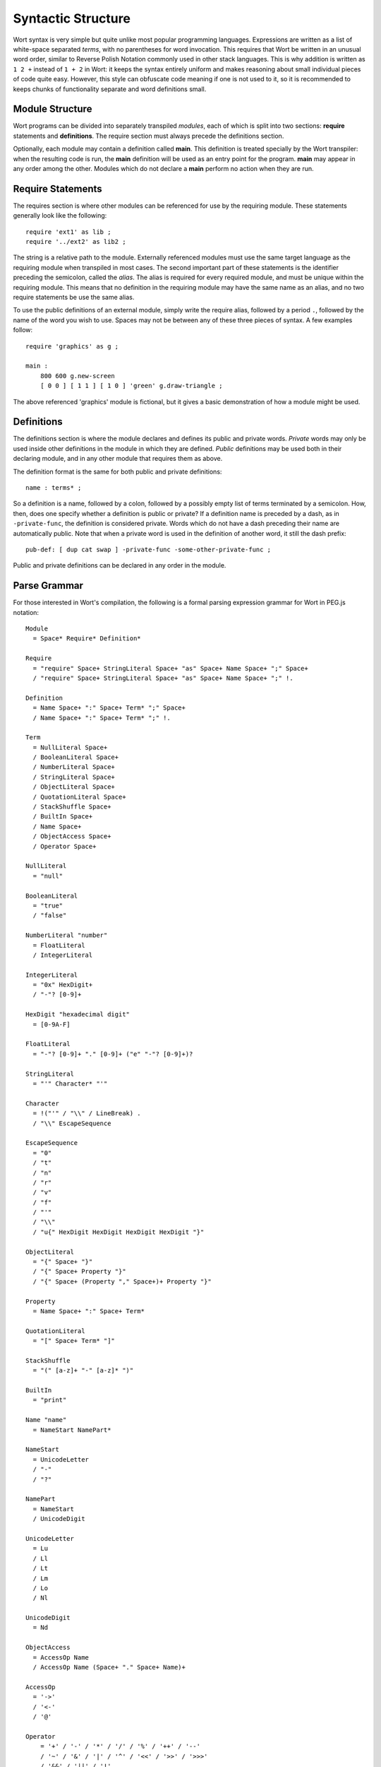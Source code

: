 Syntactic Structure
================================

Wort syntax is very simple but quite unlike most popular programming languages. Expressions are written as a list of white-space separated *terms*, with no parentheses for word invocation. This requires that Wort be written in an unusual word order, similar to Reverse Polish Notation commonly used in other stack languages. This is why addition is written as ``1 2 +`` instead of ``1 + 2`` in Wort: it keeps the syntax entirely uniform and makes reasoning about small individual pieces of code quite easy. However, this style can obfuscate code meaning if one is not used to it, so it is recommended to keeps chunks of functionality separate and word definitions small.

Module Structure
--------------------------------

Wort programs can be divided into separately transpiled *modules*, each of which is split into two sections: **require** statements and **definitions**. The require section must always precede the definitions section.

Optionally, each module may contain a definition called **main**. This definition is treated specially by the Wort transpiler: when the resulting code is run, the **main** definition will be used as an entry point for the program. **main** may appear in any order among the other. Modules which do not declare a **main** perform no action when they are run.

Require Statements
--------------------------------

The requires section is where other modules can be referenced for use by the requiring module. These statements generally look like the following::

    require 'ext1' as lib ;
    require '../ext2' as lib2 ;

The string is a relative path to the module. Externally referenced modules must use the same target language as the requiring module when transpiled in most cases. The second important part of these statements is the identifier preceding the semicolon, called the *alias*. The alias is required for every required module, and must be unique within the requiring module. This means that no definition in the requiring module may have the same name as an alias, and no two require statements be use the same alias.

To use the public definitions of an external module, simply write the require alias, followed by a period ``.``, followed by the name of the word you wish to use. Spaces may not be between any of these three pieces of syntax. A few examples follow::

    require 'graphics' as g ;

    main :
        800 600 g.new-screen
        [ 0 0 ] [ 1 1 ] [ 1 0 ] 'green' g.draw-triangle ;

The above referenced 'graphics' module is fictional, but it gives a basic demonstration of how a module might be used.

Definitions
--------------------------------

The definitions section is where the module declares and defines its public and private words. *Private* words may only be used inside other definitions in the module in which they are defined. *Public* definitions may be used both in their declaring module, and in any other module that requires them as above.

The definition format is the same for both public and private definitions::

    name : terms* ;

So a definition is a name, followed by a colon, followed by a possibly empty list of terms terminated by a semicolon. How, then, does one specify whether a definition is public or private? If a definition name is preceded by a dash, as in ``-private-func``, the definition is considered private. Words which do not have a dash preceding their name are automatically public. Note that when a private word is used in the definition of another word, it still the dash prefix::

    pub-def: [ dup cat swap ] -private-func -some-other-private-func ;

Public and private definitions can be declared in any order in the module.

Parse Grammar
--------------------------------

For those interested in Wort's compilation, the following is a formal parsing expression grammar for Wort in PEG.js notation::

    Module
      = Space* Require* Definition*

    Require
      = "require" Space+ StringLiteral Space+ "as" Space+ Name Space+ ";" Space+
      / "require" Space+ StringLiteral Space+ "as" Space+ Name Space+ ";" !.

    Definition
      = Name Space+ ":" Space+ Term* ";" Space+
      / Name Space+ ":" Space+ Term* ";" !.

    Term
      = NullLiteral Space+
      / BooleanLiteral Space+
      / NumberLiteral Space+
      / StringLiteral Space+
      / ObjectLiteral Space+
      / QuotationLiteral Space+
      / StackShuffle Space+
      / BuiltIn Space+
      / Name Space+
      / ObjectAccess Space+
      / Operator Space+

    NullLiteral
      = "null"

    BooleanLiteral
      = "true"
      / "false"

    NumberLiteral "number"
      = FloatLiteral
      / IntegerLiteral

    IntegerLiteral
      = "0x" HexDigit+
      / "-"? [0-9]+

    HexDigit "hexadecimal digit"
      = [0-9A-F]

    FloatLiteral
      = "-"? [0-9]+ "." [0-9]+ ("e" "-"? [0-9]+)?

    StringLiteral
      = "'" Character* "'"

    Character
      = !("'" / "\\" / LineBreak) .
      / "\\" EscapeSequence

    EscapeSequence
      = "0"
      / "t"
      / "n"
      / "r"
      / "v"
      / "f"
      / "'"
      / "\\"
      / "u{" HexDigit HexDigit HexDigit HexDigit "}"

    ObjectLiteral
      = "{" Space+ "}"
      / "{" Space+ Property "}"
      / "{" Space+ (Property "," Space+)+ Property "}"

    Property
      = Name Space+ ":" Space+ Term*

    QuotationLiteral
      = "[" Space+ Term* "]"

    StackShuffle
      = "(" [a-z]+ "-" [a-z]* ")"

    BuiltIn
      = "print"

    Name "name"
      = NameStart NamePart*

    NameStart
      = UnicodeLetter
      / "-"
      / "?"

    NamePart
      = NameStart
      / UnicodeDigit

    UnicodeLetter
      = Lu
      / Ll
      / Lt
      / Lm
      / Lo
      / Nl

    UnicodeDigit
      = Nd

    ObjectAccess
      = AccessOp Name
      / AccessOp Name (Space+ "." Space+ Name)+

    AccessOp
      = '->'
      / '<-'
      / '@'

    Operator
        = '+' / '-' / '*' / '/' / '%' / '++' / '--'
        / '~' / '&' / '|' / '^' / '<<' / '>>' / '>>>'
        / '&&' / '||' / '!'
        / '==' / '!=' / '<' / '>' / '<=' / '>='
        / '->' / '<-' / '@'

    Space
      = LineBreak
      / WhiteSpace
      / Comment

    Comment
      = "#" .* "\n"
      / "#" .* !.

    LineBreak "new line"
      = "\n"
      / "\r\n"
      / "\r"
      / "\u2028"
      / "\u2029"

    WhiteSpace "whitespace"
      = "\t"
      / "\v"
      / "\f"
      / " "
      / "\u00A0"
      / "\uFEFF"
      / Zs

    // Taken from the example javascript.pegjs grammar in the PEG.js Github Repository.

    // Letter, Lowercase
    Ll = [\u0061-\u007A\u00B5\u00DF-\u00F6\u00F8-\u00FF\u0101\u0103\u0105\u0107\u0109\u010B\u010D\u010F\u0111\u0113\u0115\u0117\u0119\u011B\u011D\u011F\u0121\u0123\u0125\u0127\u0129\u012B\u012D\u012F\u0131\u0133\u0135\u0137-\u0138\u013A\u013C\u013E\u0140\u0142\u0144\u0146\u0148-\u0149\u014B\u014D\u014F\u0151\u0153\u0155\u0157\u0159\u015B\u015D\u015F\u0161\u0163\u0165\u0167\u0169\u016B\u016D\u016F\u0171\u0173\u0175\u0177\u017A\u017C\u017E-\u0180\u0183\u0185\u0188\u018C-\u018D\u0192\u0195\u0199-\u019B\u019E\u01A1\u01A3\u01A5\u01A8\u01AA-\u01AB\u01AD\u01B0\u01B4\u01B6\u01B9-\u01BA\u01BD-\u01BF\u01C6\u01C9\u01CC\u01CE\u01D0\u01D2\u01D4\u01D6\u01D8\u01DA\u01DC-\u01DD\u01DF\u01E1\u01E3\u01E5\u01E7\u01E9\u01EB\u01ED\u01EF-\u01F0\u01F3\u01F5\u01F9\u01FB\u01FD\u01FF\u0201\u0203\u0205\u0207\u0209\u020B\u020D\u020F\u0211\u0213\u0215\u0217\u0219\u021B\u021D\u021F\u0221\u0223\u0225\u0227\u0229\u022B\u022D\u022F\u0231\u0233-\u0239\u023C\u023F-\u0240\u0242\u0247\u0249\u024B\u024D\u024F-\u0293\u0295-\u02AF\u0371\u0373\u0377\u037B-\u037D\u0390\u03AC-\u03CE\u03D0-\u03D1\u03D5-\u03D7\u03D9\u03DB\u03DD\u03DF\u03E1\u03E3\u03E5\u03E7\u03E9\u03EB\u03ED\u03EF-\u03F3\u03F5\u03F8\u03FB-\u03FC\u0430-\u045F\u0461\u0463\u0465\u0467\u0469\u046B\u046D\u046F\u0471\u0473\u0475\u0477\u0479\u047B\u047D\u047F\u0481\u048B\u048D\u048F\u0491\u0493\u0495\u0497\u0499\u049B\u049D\u049F\u04A1\u04A3\u04A5\u04A7\u04A9\u04AB\u04AD\u04AF\u04B1\u04B3\u04B5\u04B7\u04B9\u04BB\u04BD\u04BF\u04C2\u04C4\u04C6\u04C8\u04CA\u04CC\u04CE-\u04CF\u04D1\u04D3\u04D5\u04D7\u04D9\u04DB\u04DD\u04DF\u04E1\u04E3\u04E5\u04E7\u04E9\u04EB\u04ED\u04EF\u04F1\u04F3\u04F5\u04F7\u04F9\u04FB\u04FD\u04FF\u0501\u0503\u0505\u0507\u0509\u050B\u050D\u050F\u0511\u0513\u0515\u0517\u0519\u051B\u051D\u051F\u0521\u0523\u0525\u0527\u0561-\u0587\u1D00-\u1D2B\u1D6B-\u1D77\u1D79-\u1D9A\u1E01\u1E03\u1E05\u1E07\u1E09\u1E0B\u1E0D\u1E0F\u1E11\u1E13\u1E15\u1E17\u1E19\u1E1B\u1E1D\u1E1F\u1E21\u1E23\u1E25\u1E27\u1E29\u1E2B\u1E2D\u1E2F\u1E31\u1E33\u1E35\u1E37\u1E39\u1E3B\u1E3D\u1E3F\u1E41\u1E43\u1E45\u1E47\u1E49\u1E4B\u1E4D\u1E4F\u1E51\u1E53\u1E55\u1E57\u1E59\u1E5B\u1E5D\u1E5F\u1E61\u1E63\u1E65\u1E67\u1E69\u1E6B\u1E6D\u1E6F\u1E71\u1E73\u1E75\u1E77\u1E79\u1E7B\u1E7D\u1E7F\u1E81\u1E83\u1E85\u1E87\u1E89\u1E8B\u1E8D\u1E8F\u1E91\u1E93\u1E95-\u1E9D\u1E9F\u1EA1\u1EA3\u1EA5\u1EA7\u1EA9\u1EAB\u1EAD\u1EAF\u1EB1\u1EB3\u1EB5\u1EB7\u1EB9\u1EBB\u1EBD\u1EBF\u1EC1\u1EC3\u1EC5\u1EC7\u1EC9\u1ECB\u1ECD\u1ECF\u1ED1\u1ED3\u1ED5\u1ED7\u1ED9\u1EDB\u1EDD\u1EDF\u1EE1\u1EE3\u1EE5\u1EE7\u1EE9\u1EEB\u1EED\u1EEF\u1EF1\u1EF3\u1EF5\u1EF7\u1EF9\u1EFB\u1EFD\u1EFF-\u1F07\u1F10-\u1F15\u1F20-\u1F27\u1F30-\u1F37\u1F40-\u1F45\u1F50-\u1F57\u1F60-\u1F67\u1F70-\u1F7D\u1F80-\u1F87\u1F90-\u1F97\u1FA0-\u1FA7\u1FB0-\u1FB4\u1FB6-\u1FB7\u1FBE\u1FC2-\u1FC4\u1FC6-\u1FC7\u1FD0-\u1FD3\u1FD6-\u1FD7\u1FE0-\u1FE7\u1FF2-\u1FF4\u1FF6-\u1FF7\u210A\u210E-\u210F\u2113\u212F\u2134\u2139\u213C-\u213D\u2146-\u2149\u214E\u2184\u2C30-\u2C5E\u2C61\u2C65-\u2C66\u2C68\u2C6A\u2C6C\u2C71\u2C73-\u2C74\u2C76-\u2C7B\u2C81\u2C83\u2C85\u2C87\u2C89\u2C8B\u2C8D\u2C8F\u2C91\u2C93\u2C95\u2C97\u2C99\u2C9B\u2C9D\u2C9F\u2CA1\u2CA3\u2CA5\u2CA7\u2CA9\u2CAB\u2CAD\u2CAF\u2CB1\u2CB3\u2CB5\u2CB7\u2CB9\u2CBB\u2CBD\u2CBF\u2CC1\u2CC3\u2CC5\u2CC7\u2CC9\u2CCB\u2CCD\u2CCF\u2CD1\u2CD3\u2CD5\u2CD7\u2CD9\u2CDB\u2CDD\u2CDF\u2CE1\u2CE3-\u2CE4\u2CEC\u2CEE\u2CF3\u2D00-\u2D25\u2D27\u2D2D\uA641\uA643\uA645\uA647\uA649\uA64B\uA64D\uA64F\uA651\uA653\uA655\uA657\uA659\uA65B\uA65D\uA65F\uA661\uA663\uA665\uA667\uA669\uA66B\uA66D\uA681\uA683\uA685\uA687\uA689\uA68B\uA68D\uA68F\uA691\uA693\uA695\uA697\uA723\uA725\uA727\uA729\uA72B\uA72D\uA72F-\uA731\uA733\uA735\uA737\uA739\uA73B\uA73D\uA73F\uA741\uA743\uA745\uA747\uA749\uA74B\uA74D\uA74F\uA751\uA753\uA755\uA757\uA759\uA75B\uA75D\uA75F\uA761\uA763\uA765\uA767\uA769\uA76B\uA76D\uA76F\uA771-\uA778\uA77A\uA77C\uA77F\uA781\uA783\uA785\uA787\uA78C\uA78E\uA791\uA793\uA7A1\uA7A3\uA7A5\uA7A7\uA7A9\uA7FA\uFB00-\uFB06\uFB13-\uFB17\uFF41-\uFF5A]

    // Letter, Modifier
    Lm = [\u02B0-\u02C1\u02C6-\u02D1\u02E0-\u02E4\u02EC\u02EE\u0374\u037A\u0559\u0640\u06E5-\u06E6\u07F4-\u07F5\u07FA\u081A\u0824\u0828\u0971\u0E46\u0EC6\u10FC\u17D7\u1843\u1AA7\u1C78-\u1C7D\u1D2C-\u1D6A\u1D78\u1D9B-\u1DBF\u2071\u207F\u2090-\u209C\u2C7C-\u2C7D\u2D6F\u2E2F\u3005\u3031-\u3035\u303B\u309D-\u309E\u30FC-\u30FE\uA015\uA4F8-\uA4FD\uA60C\uA67F\uA717-\uA71F\uA770\uA788\uA7F8-\uA7F9\uA9CF\uAA70\uAADD\uAAF3-\uAAF4\uFF70\uFF9E-\uFF9F]

    // Letter, Other
    Lo = [\u00AA\u00BA\u01BB\u01C0-\u01C3\u0294\u05D0-\u05EA\u05F0-\u05F2\u0620-\u063F\u0641-\u064A\u066E-\u066F\u0671-\u06D3\u06D5\u06EE-\u06EF\u06FA-\u06FC\u06FF\u0710\u0712-\u072F\u074D-\u07A5\u07B1\u07CA-\u07EA\u0800-\u0815\u0840-\u0858\u08A0\u08A2-\u08AC\u0904-\u0939\u093D\u0950\u0958-\u0961\u0972-\u0977\u0979-\u097F\u0985-\u098C\u098F-\u0990\u0993-\u09A8\u09AA-\u09B0\u09B2\u09B6-\u09B9\u09BD\u09CE\u09DC-\u09DD\u09DF-\u09E1\u09F0-\u09F1\u0A05-\u0A0A\u0A0F-\u0A10\u0A13-\u0A28\u0A2A-\u0A30\u0A32-\u0A33\u0A35-\u0A36\u0A38-\u0A39\u0A59-\u0A5C\u0A5E\u0A72-\u0A74\u0A85-\u0A8D\u0A8F-\u0A91\u0A93-\u0AA8\u0AAA-\u0AB0\u0AB2-\u0AB3\u0AB5-\u0AB9\u0ABD\u0AD0\u0AE0-\u0AE1\u0B05-\u0B0C\u0B0F-\u0B10\u0B13-\u0B28\u0B2A-\u0B30\u0B32-\u0B33\u0B35-\u0B39\u0B3D\u0B5C-\u0B5D\u0B5F-\u0B61\u0B71\u0B83\u0B85-\u0B8A\u0B8E-\u0B90\u0B92-\u0B95\u0B99-\u0B9A\u0B9C\u0B9E-\u0B9F\u0BA3-\u0BA4\u0BA8-\u0BAA\u0BAE-\u0BB9\u0BD0\u0C05-\u0C0C\u0C0E-\u0C10\u0C12-\u0C28\u0C2A-\u0C33\u0C35-\u0C39\u0C3D\u0C58-\u0C59\u0C60-\u0C61\u0C85-\u0C8C\u0C8E-\u0C90\u0C92-\u0CA8\u0CAA-\u0CB3\u0CB5-\u0CB9\u0CBD\u0CDE\u0CE0-\u0CE1\u0CF1-\u0CF2\u0D05-\u0D0C\u0D0E-\u0D10\u0D12-\u0D3A\u0D3D\u0D4E\u0D60-\u0D61\u0D7A-\u0D7F\u0D85-\u0D96\u0D9A-\u0DB1\u0DB3-\u0DBB\u0DBD\u0DC0-\u0DC6\u0E01-\u0E30\u0E32-\u0E33\u0E40-\u0E45\u0E81-\u0E82\u0E84\u0E87-\u0E88\u0E8A\u0E8D\u0E94-\u0E97\u0E99-\u0E9F\u0EA1-\u0EA3\u0EA5\u0EA7\u0EAA-\u0EAB\u0EAD-\u0EB0\u0EB2-\u0EB3\u0EBD\u0EC0-\u0EC4\u0EDC-\u0EDF\u0F00\u0F40-\u0F47\u0F49-\u0F6C\u0F88-\u0F8C\u1000-\u102A\u103F\u1050-\u1055\u105A-\u105D\u1061\u1065-\u1066\u106E-\u1070\u1075-\u1081\u108E\u10D0-\u10FA\u10FD-\u1248\u124A-\u124D\u1250-\u1256\u1258\u125A-\u125D\u1260-\u1288\u128A-\u128D\u1290-\u12B0\u12B2-\u12B5\u12B8-\u12BE\u12C0\u12C2-\u12C5\u12C8-\u12D6\u12D8-\u1310\u1312-\u1315\u1318-\u135A\u1380-\u138F\u13A0-\u13F4\u1401-\u166C\u166F-\u167F\u1681-\u169A\u16A0-\u16EA\u1700-\u170C\u170E-\u1711\u1720-\u1731\u1740-\u1751\u1760-\u176C\u176E-\u1770\u1780-\u17B3\u17DC\u1820-\u1842\u1844-\u1877\u1880-\u18A8\u18AA\u18B0-\u18F5\u1900-\u191C\u1950-\u196D\u1970-\u1974\u1980-\u19AB\u19C1-\u19C7\u1A00-\u1A16\u1A20-\u1A54\u1B05-\u1B33\u1B45-\u1B4B\u1B83-\u1BA0\u1BAE-\u1BAF\u1BBA-\u1BE5\u1C00-\u1C23\u1C4D-\u1C4F\u1C5A-\u1C77\u1CE9-\u1CEC\u1CEE-\u1CF1\u1CF5-\u1CF6\u2135-\u2138\u2D30-\u2D67\u2D80-\u2D96\u2DA0-\u2DA6\u2DA8-\u2DAE\u2DB0-\u2DB6\u2DB8-\u2DBE\u2DC0-\u2DC6\u2DC8-\u2DCE\u2DD0-\u2DD6\u2DD8-\u2DDE\u3006\u303C\u3041-\u3096\u309F\u30A1-\u30FA\u30FF\u3105-\u312D\u3131-\u318E\u31A0-\u31BA\u31F0-\u31FF\u3400-\u4DB5\u4E00-\u9FCC\uA000-\uA014\uA016-\uA48C\uA4D0-\uA4F7\uA500-\uA60B\uA610-\uA61F\uA62A-\uA62B\uA66E\uA6A0-\uA6E5\uA7FB-\uA801\uA803-\uA805\uA807-\uA80A\uA80C-\uA822\uA840-\uA873\uA882-\uA8B3\uA8F2-\uA8F7\uA8FB\uA90A-\uA925\uA930-\uA946\uA960-\uA97C\uA984-\uA9B2\uAA00-\uAA28\uAA40-\uAA42\uAA44-\uAA4B\uAA60-\uAA6F\uAA71-\uAA76\uAA7A\uAA80-\uAAAF\uAAB1\uAAB5-\uAAB6\uAAB9-\uAABD\uAAC0\uAAC2\uAADB-\uAADC\uAAE0-\uAAEA\uAAF2\uAB01-\uAB06\uAB09-\uAB0E\uAB11-\uAB16\uAB20-\uAB26\uAB28-\uAB2E\uABC0-\uABE2\uAC00-\uD7A3\uD7B0-\uD7C6\uD7CB-\uD7FB\uF900-\uFA6D\uFA70-\uFAD9\uFB1D\uFB1F-\uFB28\uFB2A-\uFB36\uFB38-\uFB3C\uFB3E\uFB40-\uFB41\uFB43-\uFB44\uFB46-\uFBB1\uFBD3-\uFD3D\uFD50-\uFD8F\uFD92-\uFDC7\uFDF0-\uFDFB\uFE70-\uFE74\uFE76-\uFEFC\uFF66-\uFF6F\uFF71-\uFF9D\uFFA0-\uFFBE\uFFC2-\uFFC7\uFFCA-\uFFCF\uFFD2-\uFFD7\uFFDA-\uFFDC]

    // Letter, Titlecase
    Lt = [\u01C5\u01C8\u01CB\u01F2\u1F88-\u1F8F\u1F98-\u1F9F\u1FA8-\u1FAF\u1FBC\u1FCC\u1FFC]

    // Letter, Uppercase
    Lu = [\u0041-\u005A\u00C0-\u00D6\u00D8-\u00DE\u0100\u0102\u0104\u0106\u0108\u010A\u010C\u010E\u0110\u0112\u0114\u0116\u0118\u011A\u011C\u011E\u0120\u0122\u0124\u0126\u0128\u012A\u012C\u012E\u0130\u0132\u0134\u0136\u0139\u013B\u013D\u013F\u0141\u0143\u0145\u0147\u014A\u014C\u014E\u0150\u0152\u0154\u0156\u0158\u015A\u015C\u015E\u0160\u0162\u0164\u0166\u0168\u016A\u016C\u016E\u0170\u0172\u0174\u0176\u0178-\u0179\u017B\u017D\u0181-\u0182\u0184\u0186-\u0187\u0189-\u018B\u018E-\u0191\u0193-\u0194\u0196-\u0198\u019C-\u019D\u019F-\u01A0\u01A2\u01A4\u01A6-\u01A7\u01A9\u01AC\u01AE-\u01AF\u01B1-\u01B3\u01B5\u01B7-\u01B8\u01BC\u01C4\u01C7\u01CA\u01CD\u01CF\u01D1\u01D3\u01D5\u01D7\u01D9\u01DB\u01DE\u01E0\u01E2\u01E4\u01E6\u01E8\u01EA\u01EC\u01EE\u01F1\u01F4\u01F6-\u01F8\u01FA\u01FC\u01FE\u0200\u0202\u0204\u0206\u0208\u020A\u020C\u020E\u0210\u0212\u0214\u0216\u0218\u021A\u021C\u021E\u0220\u0222\u0224\u0226\u0228\u022A\u022C\u022E\u0230\u0232\u023A-\u023B\u023D-\u023E\u0241\u0243-\u0246\u0248\u024A\u024C\u024E\u0370\u0372\u0376\u0386\u0388-\u038A\u038C\u038E-\u038F\u0391-\u03A1\u03A3-\u03AB\u03CF\u03D2-\u03D4\u03D8\u03DA\u03DC\u03DE\u03E0\u03E2\u03E4\u03E6\u03E8\u03EA\u03EC\u03EE\u03F4\u03F7\u03F9-\u03FA\u03FD-\u042F\u0460\u0462\u0464\u0466\u0468\u046A\u046C\u046E\u0470\u0472\u0474\u0476\u0478\u047A\u047C\u047E\u0480\u048A\u048C\u048E\u0490\u0492\u0494\u0496\u0498\u049A\u049C\u049E\u04A0\u04A2\u04A4\u04A6\u04A8\u04AA\u04AC\u04AE\u04B0\u04B2\u04B4\u04B6\u04B8\u04BA\u04BC\u04BE\u04C0-\u04C1\u04C3\u04C5\u04C7\u04C9\u04CB\u04CD\u04D0\u04D2\u04D4\u04D6\u04D8\u04DA\u04DC\u04DE\u04E0\u04E2\u04E4\u04E6\u04E8\u04EA\u04EC\u04EE\u04F0\u04F2\u04F4\u04F6\u04F8\u04FA\u04FC\u04FE\u0500\u0502\u0504\u0506\u0508\u050A\u050C\u050E\u0510\u0512\u0514\u0516\u0518\u051A\u051C\u051E\u0520\u0522\u0524\u0526\u0531-\u0556\u10A0-\u10C5\u10C7\u10CD\u1E00\u1E02\u1E04\u1E06\u1E08\u1E0A\u1E0C\u1E0E\u1E10\u1E12\u1E14\u1E16\u1E18\u1E1A\u1E1C\u1E1E\u1E20\u1E22\u1E24\u1E26\u1E28\u1E2A\u1E2C\u1E2E\u1E30\u1E32\u1E34\u1E36\u1E38\u1E3A\u1E3C\u1E3E\u1E40\u1E42\u1E44\u1E46\u1E48\u1E4A\u1E4C\u1E4E\u1E50\u1E52\u1E54\u1E56\u1E58\u1E5A\u1E5C\u1E5E\u1E60\u1E62\u1E64\u1E66\u1E68\u1E6A\u1E6C\u1E6E\u1E70\u1E72\u1E74\u1E76\u1E78\u1E7A\u1E7C\u1E7E\u1E80\u1E82\u1E84\u1E86\u1E88\u1E8A\u1E8C\u1E8E\u1E90\u1E92\u1E94\u1E9E\u1EA0\u1EA2\u1EA4\u1EA6\u1EA8\u1EAA\u1EAC\u1EAE\u1EB0\u1EB2\u1EB4\u1EB6\u1EB8\u1EBA\u1EBC\u1EBE\u1EC0\u1EC2\u1EC4\u1EC6\u1EC8\u1ECA\u1ECC\u1ECE\u1ED0\u1ED2\u1ED4\u1ED6\u1ED8\u1EDA\u1EDC\u1EDE\u1EE0\u1EE2\u1EE4\u1EE6\u1EE8\u1EEA\u1EEC\u1EEE\u1EF0\u1EF2\u1EF4\u1EF6\u1EF8\u1EFA\u1EFC\u1EFE\u1F08-\u1F0F\u1F18-\u1F1D\u1F28-\u1F2F\u1F38-\u1F3F\u1F48-\u1F4D\u1F59\u1F5B\u1F5D\u1F5F\u1F68-\u1F6F\u1FB8-\u1FBB\u1FC8-\u1FCB\u1FD8-\u1FDB\u1FE8-\u1FEC\u1FF8-\u1FFB\u2102\u2107\u210B-\u210D\u2110-\u2112\u2115\u2119-\u211D\u2124\u2126\u2128\u212A-\u212D\u2130-\u2133\u213E-\u213F\u2145\u2183\u2C00-\u2C2E\u2C60\u2C62-\u2C64\u2C67\u2C69\u2C6B\u2C6D-\u2C70\u2C72\u2C75\u2C7E-\u2C80\u2C82\u2C84\u2C86\u2C88\u2C8A\u2C8C\u2C8E\u2C90\u2C92\u2C94\u2C96\u2C98\u2C9A\u2C9C\u2C9E\u2CA0\u2CA2\u2CA4\u2CA6\u2CA8\u2CAA\u2CAC\u2CAE\u2CB0\u2CB2\u2CB4\u2CB6\u2CB8\u2CBA\u2CBC\u2CBE\u2CC0\u2CC2\u2CC4\u2CC6\u2CC8\u2CCA\u2CCC\u2CCE\u2CD0\u2CD2\u2CD4\u2CD6\u2CD8\u2CDA\u2CDC\u2CDE\u2CE0\u2CE2\u2CEB\u2CED\u2CF2\uA640\uA642\uA644\uA646\uA648\uA64A\uA64C\uA64E\uA650\uA652\uA654\uA656\uA658\uA65A\uA65C\uA65E\uA660\uA662\uA664\uA666\uA668\uA66A\uA66C\uA680\uA682\uA684\uA686\uA688\uA68A\uA68C\uA68E\uA690\uA692\uA694\uA696\uA722\uA724\uA726\uA728\uA72A\uA72C\uA72E\uA732\uA734\uA736\uA738\uA73A\uA73C\uA73E\uA740\uA742\uA744\uA746\uA748\uA74A\uA74C\uA74E\uA750\uA752\uA754\uA756\uA758\uA75A\uA75C\uA75E\uA760\uA762\uA764\uA766\uA768\uA76A\uA76C\uA76E\uA779\uA77B\uA77D-\uA77E\uA780\uA782\uA784\uA786\uA78B\uA78D\uA790\uA792\uA7A0\uA7A2\uA7A4\uA7A6\uA7A8\uA7AA\uFF21-\uFF3A]

    // Number, Decimal Digit
    Nd = [\u0030-\u0039\u0660-\u0669\u06F0-\u06F9\u07C0-\u07C9\u0966-\u096F\u09E6-\u09EF\u0A66-\u0A6F\u0AE6-\u0AEF\u0B66-\u0B6F\u0BE6-\u0BEF\u0C66-\u0C6F\u0CE6-\u0CEF\u0D66-\u0D6F\u0E50-\u0E59\u0ED0-\u0ED9\u0F20-\u0F29\u1040-\u1049\u1090-\u1099\u17E0-\u17E9\u1810-\u1819\u1946-\u194F\u19D0-\u19D9\u1A80-\u1A89\u1A90-\u1A99\u1B50-\u1B59\u1BB0-\u1BB9\u1C40-\u1C49\u1C50-\u1C59\uA620-\uA629\uA8D0-\uA8D9\uA900-\uA909\uA9D0-\uA9D9\uAA50-\uAA59\uABF0-\uABF9\uFF10-\uFF19]

    // Number, Letter
    Nl = [\u16EE-\u16F0\u2160-\u2182\u2185-\u2188\u3007\u3021-\u3029\u3038-\u303A\uA6E6-\uA6EF]

    // Separator, Space
    Zs = [\u0020\u00A0\u1680\u2000-\u200A\u202F\u205F\u3000]
